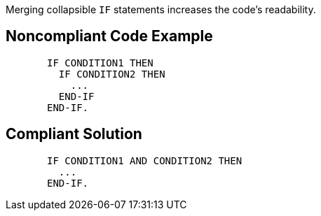 Merging collapsible `+IF+` statements increases the code's readability.

== Noncompliant Code Example

----
       IF CONDITION1 THEN
         IF CONDITION2 THEN
           ...
         END-IF
       END-IF.
----

== Compliant Solution

----
       IF CONDITION1 AND CONDITION2 THEN
         ...
       END-IF.
----
